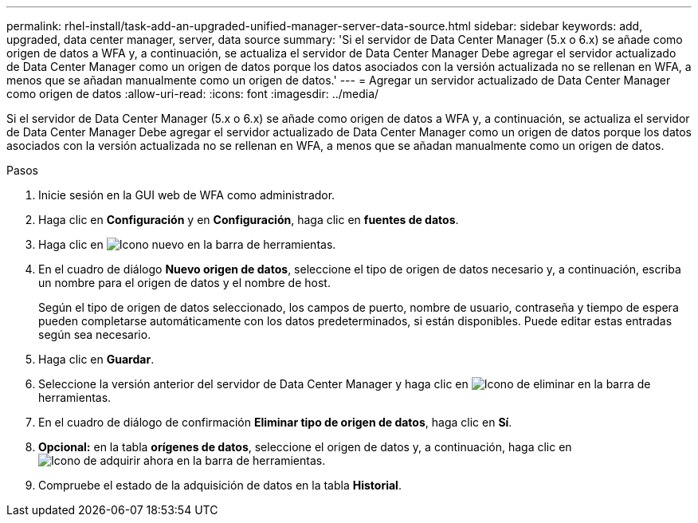 ---
permalink: rhel-install/task-add-an-upgraded-unified-manager-server-data-source.html 
sidebar: sidebar 
keywords: add, upgraded, data center manager, server, data source 
summary: 'Si el servidor de Data Center Manager (5.x o 6.x) se añade como origen de datos a WFA y, a continuación, se actualiza el servidor de Data Center Manager Debe agregar el servidor actualizado de Data Center Manager como un origen de datos porque los datos asociados con la versión actualizada no se rellenan en WFA, a menos que se añadan manualmente como un origen de datos.' 
---
= Agregar un servidor actualizado de Data Center Manager como origen de datos
:allow-uri-read: 
:icons: font
:imagesdir: ../media/


[role="lead"]
Si el servidor de Data Center Manager (5.x o 6.x) se añade como origen de datos a WFA y, a continuación, se actualiza el servidor de Data Center Manager Debe agregar el servidor actualizado de Data Center Manager como un origen de datos porque los datos asociados con la versión actualizada no se rellenan en WFA, a menos que se añadan manualmente como un origen de datos.

.Pasos
. Inicie sesión en la GUI web de WFA como administrador.
. Haga clic en *Configuración* y en *Configuración*, haga clic en *fuentes de datos*.
. Haga clic en image:../media/new_wfa_icon.gif["Icono nuevo"] en la barra de herramientas.
. En el cuadro de diálogo *Nuevo origen de datos*, seleccione el tipo de origen de datos necesario y, a continuación, escriba un nombre para el origen de datos y el nombre de host.
+
Según el tipo de origen de datos seleccionado, los campos de puerto, nombre de usuario, contraseña y tiempo de espera pueden completarse automáticamente con los datos predeterminados, si están disponibles. Puede editar estas entradas según sea necesario.

. Haga clic en *Guardar*.
. Seleccione la versión anterior del servidor de Data Center Manager y haga clic en image:../media/delete_wfa_icon.gif["Icono de eliminar"] en la barra de herramientas.
. En el cuadro de diálogo de confirmación *Eliminar tipo de origen de datos*, haga clic en *Sí*.
. *Opcional:* en la tabla *orígenes de datos*, seleccione el origen de datos y, a continuación, haga clic en image:../media/acquire_now_wfa_icon.gif["Icono de adquirir ahora"] en la barra de herramientas.
. Compruebe el estado de la adquisición de datos en la tabla *Historial*.

